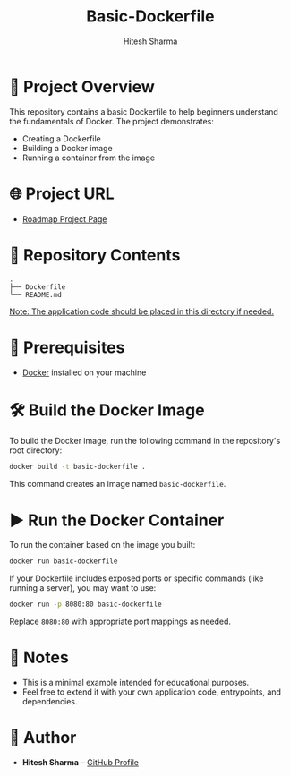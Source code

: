 #+TITLE: Basic-Dockerfile
#+AUTHOR: Hitesh Sharma
#+OPTIONS: toc:nil

* 🚀 Project Overview

This repository contains a basic Dockerfile to help beginners understand the fundamentals of Docker. The project demonstrates:

- Creating a Dockerfile
- Building a Docker image
- Running a container from the image

* 🌐 Project URL

- [[https://roadmap.sh/projects/basic-dockerfile][Roadmap Project Page]]

* 📁 Repository Contents

#+begin_src
.
├── Dockerfile
└── README.md
#+end_src

_Note: The application code should be placed in this directory if needed._

* 🐳 Prerequisites

- [[https://docs.docker.com/get-docker/][Docker]] installed on your machine

* 🛠️ Build the Docker Image

To build the Docker image, run the following command in the repository's root directory:

#+begin_src bash
docker build -t basic-dockerfile .
#+end_src

This command creates an image named =basic-dockerfile=.

* ▶️ Run the Docker Container

To run the container based on the image you built:

#+begin_src bash
docker run basic-dockerfile
#+end_src

If your Dockerfile includes exposed ports or specific commands (like running a server), you may want to use:

#+begin_src bash
docker run -p 8080:80 basic-dockerfile
#+end_src

Replace =8080:80= with appropriate port mappings as needed.

* 📌 Notes

- This is a minimal example intended for educational purposes.
- Feel free to extend it with your own application code, entrypoints, and dependencies.

* 👤 Author

- *Hitesh Sharma* – [[https://github.com/hiteshtg][GitHub Profile]]
